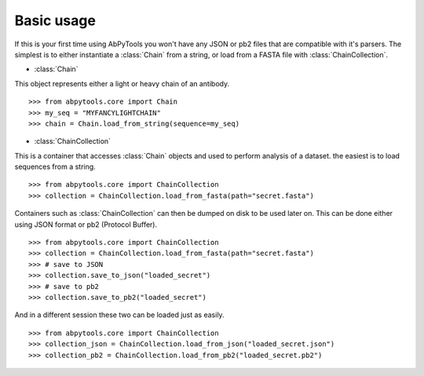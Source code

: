 Basic usage
-----------

If this is your first time using AbPyTools you won't have any
JSON or pb2 files that are compatible with it's parsers.
The simplest is to either instantiate a :class:`Chain`
from a string, or load from a FASTA file with
:class:`ChainCollection`.

- :class:`Chain`


This object represents either a light or heavy chain of an
antibody. ::
    >>> from abpytools.core import Chain
    >>> my_seq = "MYFANCYLIGHTCHAIN"
    >>> chain = Chain.load_from_string(sequence=my_seq)

- :class:`ChainCollection`


This is a container that accesses :class:`Chain` objects and
used to perform analysis of a dataset. the easiest is to load
sequences from a string. ::
    >>> from abpytools.core import ChainCollection
    >>> collection = ChainCollection.load_from_fasta(path="secret.fasta")


Containers such as :class:`ChainCollection` can then be dumped
on disk to be used later on. This can be done either using
JSON format or pb2 (Protocol Buffer). ::
    >>> from abpytools.core import ChainCollection
    >>> collection = ChainCollection.load_from_fasta(path="secret.fasta")
    >>> # save to JSON
    >>> collection.save_to_json("loaded_secret")
    >>> # save to pb2
    >>> collection.save_to_pb2("loaded_secret")


And in a different session these two can be loaded just as
easily. ::
    >>> from abpytools.core import ChainCollection
    >>> collection_json = ChainCollection.load_from_json("loaded_secret.json")
    >>> collection_pb2 = ChainCollection.load_from_pb2("loaded_secret.pb2")